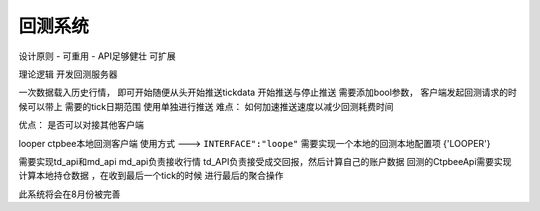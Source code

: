 .. _回测系统:

回测系统
======================

设计原则
- 可重用
- API足够健壮 可扩展


理论逻辑
开发回测服务器

一次数据载入历史行情， 即可开始随便从头开始推送tickdata
开始推送与停止推送 需要添加bool参数，
客户端发起回测请求的时候可以带上 需要的tick日期范围
使用单独进行推送
难点： 如何加速推送速度以减少回测耗费时间

优点： 是否可以对接其他客户端

looper
ctpbee本地回测客户端
使用方式 ---> ``INTERFACE":"loope"``
需要实现一个本地的回测本地配置项
{'LOOPER'}

需要实现td_api和md_api
md_api负责接收行情
td_API负责接受成交回报，然后计算自己的账户数据
回测的CtpbeeApi需要实现计算本地持仓数据  ，在收到最后一个tick的时候 进行最后的聚合操作


此系统将会在8月份被完善







